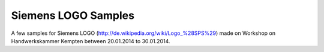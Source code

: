 ====================
Siemens LOGO Samples
====================

A few samples for Siemens LOGO (http://de.wikipedia.org/wiki/Logo_%28SPS%29) made on Workshop
on Handwerkskammer Kempten between 20.01.2014 to 30.01.2014.

